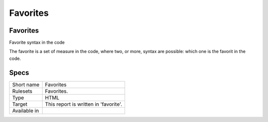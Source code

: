 .. _report-favorites:

Favorites
+++++++++

Favorites
_________

.. meta::
	:description:
		Favorites: Favorite syntax in the code.
	:twitter:card: summary_large_image
	:twitter:site: @exakat
	:twitter:title: Favorites
	:twitter:description: Favorites: Favorite syntax in the code
	:twitter:creator: @exakat
	:twitter:image:src: https://www.exakat.io/wp-content/uploads/2020/06/logo-exakat.png
	:og:image: https://www.exakat.io/wp-content/uploads/2020/06/logo-exakat.png
	:og:title: Favorites
	:og:type: article
	:og:description: Favorite syntax in the code
	:og:url: https://exakat.readthedocs.io/en/latest/Reference/Reports/.html
	:og:locale: en

Favorite syntax in the code

The favorite is a set of measure in the code, where two, or more, syntax are possible: which one is the favorit in the code.

Specs
_____

+--------------+---------------------------------------+
| Short name   | Favorites                             |
+--------------+---------------------------------------+
| Rulesets     | Favorites.                            |
+--------------+---------------------------------------+
| Type         | HTML                                  |
+--------------+---------------------------------------+
| Target       | This report is written in 'favorite'. |
+--------------+---------------------------------------+
| Available in |                                       |
+--------------+---------------------------------------+


